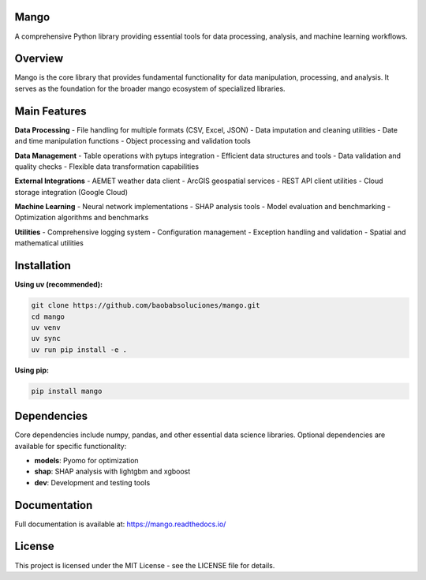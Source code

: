 Mango
------

A comprehensive Python library providing essential tools for data processing, analysis, and machine learning workflows.

Overview
--------

Mango is the core library that provides fundamental functionality for data manipulation, processing, and analysis. It serves as the foundation for the broader mango ecosystem of specialized libraries.

Main Features
------------

**Data Processing**
- File handling for multiple formats (CSV, Excel, JSON)
- Data imputation and cleaning utilities
- Date and time manipulation functions
- Object processing and validation tools

**Data Management**
- Table operations with pytups integration
- Efficient data structures and tools
- Data validation and quality checks
- Flexible data transformation capabilities

**External Integrations**
- AEMET weather data client
- ArcGIS geospatial services
- REST API client utilities
- Cloud storage integration (Google Cloud)

**Machine Learning**
- Neural network implementations
- SHAP analysis tools
- Model evaluation and benchmarking
- Optimization algorithms and benchmarks

**Utilities**
- Comprehensive logging system
- Configuration management
- Exception handling and validation
- Spatial and mathematical utilities

Installation
------------

**Using uv (recommended):**

.. code-block:: bash

   git clone https://github.com/baobabsoluciones/mango.git
   cd mango
   uv venv
   uv sync
   uv run pip install -e .

**Using pip:**

.. code-block:: bash

   pip install mango

Dependencies
------------

Core dependencies include numpy, pandas, and other essential data science libraries. Optional dependencies are available for specific functionality:

- **models**: Pyomo for optimization
- **shap**: SHAP analysis with lightgbm and xgboost
- **dev**: Development and testing tools

Documentation
-------------

Full documentation is available at: https://mango.readthedocs.io/

License
-------

This project is licensed under the MIT License - see the LICENSE file for details.